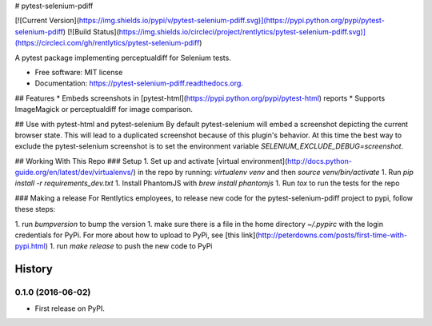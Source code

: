 # pytest-selenium-pdiff

[![Current Version](https://img.shields.io/pypi/v/pytest-selenium-pdiff.svg)](https://pypi.python.org/pypi/pytest-selenium-pdiff)
[![Build Status](https://img.shields.io/circleci/project/rentlytics/pytest-selenium-pdiff.svg)](https://circleci.com/gh/rentlytics/pytest-selenium-pdiff)

A pytest package implementing perceptualdiff for Selenium tests.

* Free software: MIT license
* Documentation: https://pytest-selenium-pdiff.readthedocs.org.

## Features
* Embeds screenshots in [pytest-html](https://pypi.python.org/pypi/pytest-html) reports
* Supports ImageMagick or perceptualdiff for image comparison.

## Use with pytest-html and pytest-selenium
By default pytest-selenium will embed a screenshot depicting the current browser state.  This will lead to a duplicated screenshot because of this plugin's behavior.  At this time the best way to exclude the pytest-selenium screenshot is to set the environment variable `SELENIUM_EXCLUDE_DEBUG=screenshot`.

## Working With This Repo
### Setup
1. Set up and activate [virtual environment](http://docs.python-guide.org/en/latest/dev/virtualenvs/) in the repo by
running: `virtualenv venv` and then `source venv/bin/activate`
1. Run `pip install -r requirements_dev.txt`
1. Install PhantomJS with `brew install phantomjs`
1. Run `tox` to run the tests for the repo

### Making a release
For Rentlytics employees, to release new code for the pytest-selenium-pdiff project to pypi, follow these steps:

1. run `bumpversion` to bump the version
1. make sure there is a file in the home directory `~/.pypirc` with the login credentials for PyPi.  For more about
how to upload to PyPi, see [this link](http://peterdowns.com/posts/first-time-with-pypi.html)
1. run `make release` to push the new code to PyPi


=======
History
=======

0.1.0 (2016-06-02)
------------------

* First release on PyPI.


